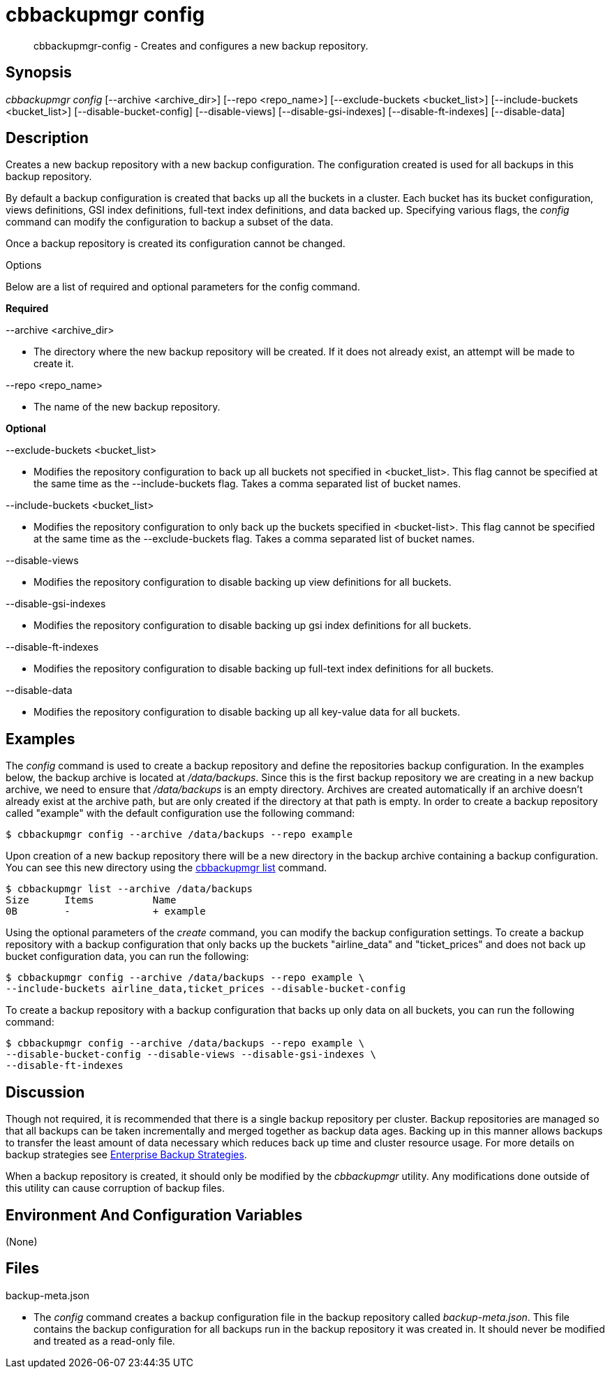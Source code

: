 = cbbackupmgr config

[abstract]
cbbackupmgr-config - Creates and configures a new backup repository.

== Synopsis

_cbbackupmgr config_ [--archive <archive_dir>] [--repo <repo_name>] [--exclude-buckets <bucket_list>] [--include-buckets <bucket_list>] [--disable-bucket-config] [--disable-views] [--disable-gsi-indexes] [--disable-ft-indexes] [--disable-data]

== Description

Creates a new backup repository with a new backup configuration.
The configuration created is used for all backups in this backup repository.

By default a backup configuration is created that backs up all the buckets in a cluster.
Each bucket has its bucket configuration, views definitions, GSI index definitions, full-text index definitions, and data backed up.
Specifying various flags, the _config_ command can modify the configuration to backup a subset of the data.

Once a backup repository is created its configuration cannot be changed.

Options

Below are a list of required and optional parameters for the config command.

*Required*

--archive <archive_dir>

* The directory where the new backup repository will be created.
If it does not already exist, an attempt will be made to create it.

--repo <repo_name>

* The name of the new backup repository.

*Optional*

--exclude-buckets <bucket_list>

* Modifies the repository configuration to back up all buckets not specified in <bucket_list>.
This flag cannot be specified at the same time as the --include-buckets flag.
Takes a comma separated list of bucket names.

--include-buckets <bucket_list>

* Modifies the repository configuration to only back up the buckets specified in <bucket-list>.
This flag cannot be specified at the same time as the --exclude-buckets flag.
Takes a comma separated list of bucket names.

--disable-views

* Modifies the repository configuration to disable backing up view definitions for all buckets.

--disable-gsi-indexes

* Modifies the repository configuration to disable backing up gsi index definitions for all buckets.

--disable-ft-indexes

* Modifies the repository configuration to disable backing up full-text index definitions for all buckets.

--disable-data

* Modifies the repository configuration to disable backing up all key-value data for all buckets.

== Examples

The _config_ command is used to create a backup repository and define the repositories backup configuration.
In the examples below, the backup archive is located at [.path]_/data/backups_.
Since this is the first backup repository we are creating in a new backup archive, we need to ensure that [.path]_/data/backups_ is an empty directory.
Archives are created automatically if an archive doesn't already exist at the archive path, but are only created if the directory at that path is empty.
In order to create a backup repository called "example" with the default configuration use the following command:

 $ cbbackupmgr config --archive /data/backups --repo example

Upon creation of a new backup repository there will be a new directory in the backup archive containing a backup configuration.
You can see this new directory using the xref:cbbackupmgr-list.adoc[cbbackupmgr list] command.

 $ cbbackupmgr list --archive /data/backups
 Size      Items          Name
 0B        -              + example

Using the optional parameters of the _create_ command, you can modify the backup configuration settings.
To create a backup repository with a backup configuration that only backs up the buckets "airline_data" and "ticket_prices" and does not back up bucket configuration data, you can run the following:

 $ cbbackupmgr config --archive /data/backups --repo example \
 --include-buckets airline_data,ticket_prices --disable-bucket-config

To create a backup repository with a backup configuration that backs up only data on all buckets, you can run the following command:

 $ cbbackupmgr config --archive /data/backups --repo example \
 --disable-bucket-config --disable-views --disable-gsi-indexes \
 --disable-ft-indexes

== Discussion

Though not required, it is recommended that there is a single backup repository per cluster.
Backup repositories are managed so that all backups can be taken incrementally and merged together as backup data ages.
Backing up in this manner allows backups to transfer the least amount of data necessary which reduces back up time and cluster resource usage.
For more details on backup strategies see xref:cbbackupmgr-strategies.adoc[Enterprise Backup Strategies].

When a backup repository is created, it should only be modified by the _cbbackupmgr_ utility.
Any modifications done outside of this utility can cause corruption of backup files.

== Environment And Configuration Variables

(None)

== Files

backup-meta.json

* The _config_ command creates a backup configuration file in the backup repository called [.path]_backup-meta.json_.
This file contains the backup configuration for all backups run in the backup repository it was created in.
It should never be modified and treated as a read-only file.
